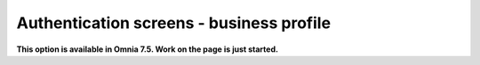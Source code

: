 Authentication screens - business profile
=============================================

**This option is available in Omnia 7.5. Work on the page is just started.**








